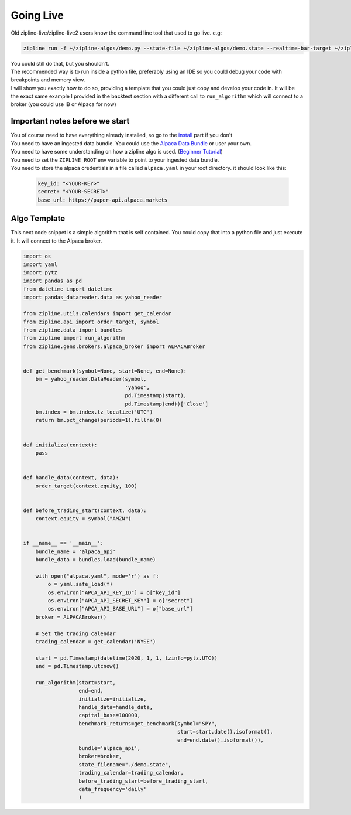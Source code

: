 Going Live
=============
| Old zipline-live/zipline-live2 users know the command line tool that used to go live. e.g:
.. code-block::

    zipline run -f ~/zipline-algos/demo.py --state-file ~/zipline-algos/demo.state --realtime-bar-target ~/zipline-algos/realtime-bars/ --broker ib --broker-uri localhost:7496:1232 --bundle quantopian-quandl --data-frequency minute

| You could still do that, but you shouldn't.
| The recommended way is to run inside a python file, preferably using an IDE so you could
  debug your code with breakpoints and memory view.
| I will show you exactly how to do so, providing a template that you could just copy
  and develop your code in. It will be the exact same example I provided in the backtest section
  with a different call to ``run_algorithm`` which will connect to a broker (you could use IB or Alpaca for now)

Important notes before we start
---------------------------------
| You of course need to have everything already installed, so go to the `install`_
  part if you don't
| You need to have an ingested data bundle. You could use the `Alpaca Data Bundle`_ or
  user your own.
| You need to have some understanding on how a zipline algo is used. (`Beginner Tutorial`_)
| You need to set the ``ZIPLINE_ROOT`` env variable to point to your ingested data bundle.
| You need to store the alpaca credentials in a file called ``alpaca.yaml`` in your root directory.
  it should look like this:

  .. code-block:: yaml

    key_id: "<YOUR-KEY>"
    secret: "<YOUR-SECRET>"
    base_url: https://paper-api.alpaca.markets
  ..

Algo Template
---------------
| This next code snippet is a simple algorithm that is self contained. You could
  copy that into a python file and just execute it. It will connect to the Alpaca broker.

.. code-block:: python

    import os
    import yaml
    import pytz
    import pandas as pd
    from datetime import datetime
    import pandas_datareader.data as yahoo_reader

    from zipline.utils.calendars import get_calendar
    from zipline.api import order_target, symbol
    from zipline.data import bundles
    from zipline import run_algorithm
    from zipline.gens.brokers.alpaca_broker import ALPACABroker


    def get_benchmark(symbol=None, start=None, end=None):
        bm = yahoo_reader.DataReader(symbol,
                                     'yahoo',
                                     pd.Timestamp(start),
                                     pd.Timestamp(end))['Close']
        bm.index = bm.index.tz_localize('UTC')
        return bm.pct_change(periods=1).fillna(0)


    def initialize(context):
        pass


    def handle_data(context, data):
        order_target(context.equity, 100)


    def before_trading_start(context, data):
        context.equity = symbol("AMZN")


    if __name__ == '__main__':
        bundle_name = 'alpaca_api'
        bundle_data = bundles.load(bundle_name)

        with open("alpaca.yaml", mode='r') as f:
            o = yaml.safe_load(f)
            os.environ["APCA_API_KEY_ID"] = o["key_id"]
            os.environ["APCA_API_SECRET_KEY"] = o["secret"]
            os.environ["APCA_API_BASE_URL"] = o["base_url"]
        broker = ALPACABroker()

        # Set the trading calendar
        trading_calendar = get_calendar('NYSE')

        start = pd.Timestamp(datetime(2020, 1, 1, tzinfo=pytz.UTC))
        end = pd.Timestamp.utcnow()

        run_algorithm(start=start,
                      end=end,
                      initialize=initialize,
                      handle_data=handle_data,
                      capital_base=100000,
                      benchmark_returns=get_benchmark(symbol="SPY",
                                                      start=start.date().isoformat(),
                                                      end=end.date().isoformat()),
                      bundle='alpaca_api',
                      broker=broker,
                      state_filename="./demo.state",
                      trading_calendar=trading_calendar,
                      before_trading_start=before_trading_start,
                      data_frequency='daily'
                      )


..

.. _`install` : ../install.html
.. _`Alpaca Data Bundle`: ../alpaca-bundle-ingestion.html
.. _`Beginner Tutorial`: ../beginner-tutorial.html